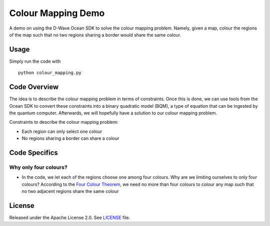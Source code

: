 Colour Mapping Demo
===================
A demo on using the D-Wave Ocean SDK to solve the colour mapping problem. Namely,
given a map, colour the regions of the map such that no two regions sharing a
border would share the same colour.

Usage
-----
Simply run the code with
::
  python colour_mapping.py

Code Overview
-------------
The idea is to describe the colour mapping problem in terms of constraints.
Once this is done, we can use tools from the Ocean SDK to convert these
constraints into a binary quadratic model (BQM), a type of equation that can be
ingested by the quantum computer. Afterwards, we will hopefully have a solution
to our colour mapping problem.

Constraints to describe the colour mapping problem:

* Each region can only select one colour
* No regions sharing a border can share a colour

Code Specifics
--------------
Why only four colours?
~~~~~~~~~~~~~~~~~~~~~~
* In the code, we let each of the regions choose one among four colours. Why
  are we limiting ourselves to only four colours? According to the `Four Colour
  Theorem <https://en.wikipedia.org/wiki/Four_color_theorem>`_, we need no more
  than four colours to colour any map such that no two adjacent regions share
  the same colour

License
-------
Released under the Apache License 2.0. See `LICENSE <../LICENSE>`_ file.
